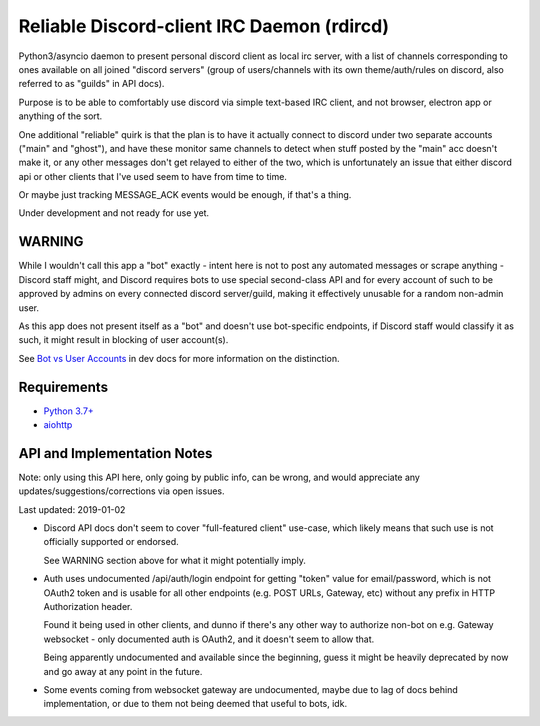 Reliable Discord-client IRC Daemon (rdircd)
===========================================

Python3/asyncio daemon to present personal discord client as local irc server,
with a list of channels corresponding to ones available on all joined "discord
servers" (group of users/channels with its own theme/auth/rules on discord,
also referred to as "guilds" in API docs).

Purpose is to be able to comfortably use discord via simple text-based IRC client,
and not browser, electron app or anything of the sort.

One additional "reliable" quirk is that the plan is to have it actually connect
to discord under two separate accounts ("main" and "ghost"), and have these
monitor same channels to detect when stuff posted by the "main" acc doesn't make it,
or any other messages don't get relayed to either of the two,
which is unfortunately an issue that either discord api or other clients that
I've used seem to have from time to time.

Or maybe just tracking MESSAGE_ACK events would be enough, if that's a thing.

Under development and not ready for use yet.


WARNING
-------

While I wouldn't call this app a "bot" exactly - intent here is not to post any
automated messages or scrape anything - Discord staff might, and Discord
requires bots to use special second-class API and for every account of such to
be approved by admins on every connected discord server/guild, making it
effectively unusable for a random non-admin user.

As this app does not present itself as a "bot" and doesn't use bot-specific
endpoints, if Discord staff would classify it as such, it might result in
blocking of user account(s).

See `Bot vs User Accounts`_ in dev docs for more information on the distinction.

.. _Bot vs User Accounts: https://discordapp.com/developers/docs/topics/oauth2#bot-vs-user-accounts


Requirements
------------

* `Python 3.7+ <http://python.org/>`_
* `aiohttp <https://aiohttp.readthedocs.io/en/stable/>`_


API and Implementation Notes
----------------------------

Note: only using this API here, only going by public info, can be wrong,
and would appreciate any updates/suggestions/corrections via open issues.

Last updated: 2019-01-02

- Discord API docs don't seem to cover "full-featured client" use-case,
  which likely means that such use is not officially supported or endorsed.

  See WARNING section above for what it might potentially imply.

- Auth uses undocumented /api/auth/login endpoint for getting "token" value for
  email/password, which is not OAuth2 token and is usable for all other endpoints
  (e.g. POST URLs, Gateway, etc) without any prefix in HTTP Authorization header.

  Found it being used in other clients, and dunno if there's any other way to
  authorize non-bot on e.g. Gateway websocket - only documented auth is OAuth2,
  and it doesn't seem to allow that.

  Being apparently undocumented and available since the beginning,
  guess it might be heavily deprecated by now and go away at any point in the future.

- Some events coming from websocket gateway are undocumented, maybe due to lag
  of docs behind implementation, or due to them not being deemed that useful to bots, idk.
